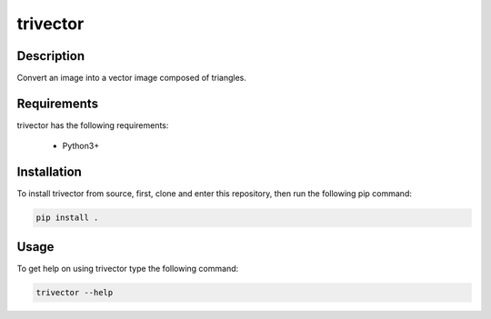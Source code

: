 *********
trivector
*********

Description
===========

Convert an image into a vector image composed of triangles.

Requirements
============

trivector has the following requirements:

 - Python3+


Installation
============

To install trivector from source, first, clone and enter this repository, then
run the following pip command:

.. code-block:: console

    pip install .


Usage
=====

To get help on using trivector type the following command:

.. code-block:: console

    trivector --help